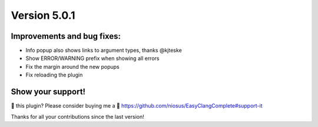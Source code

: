 Version 5.0.1
=============

Improvements and bug fixes:
---------------------------
- Info popup also shows links to argument types, thanks @kjteske
- Show ERROR/WARNING prefix when showing all errors
- Fix the margin around the new popups
- Fix reloading the plugin

Show your support!
------------------
💜 this plugin? Please consider buying me a 🍵
https://github.com/niosus/EasyClangComplete#support-it

Thanks for all your contributions since the last version!
